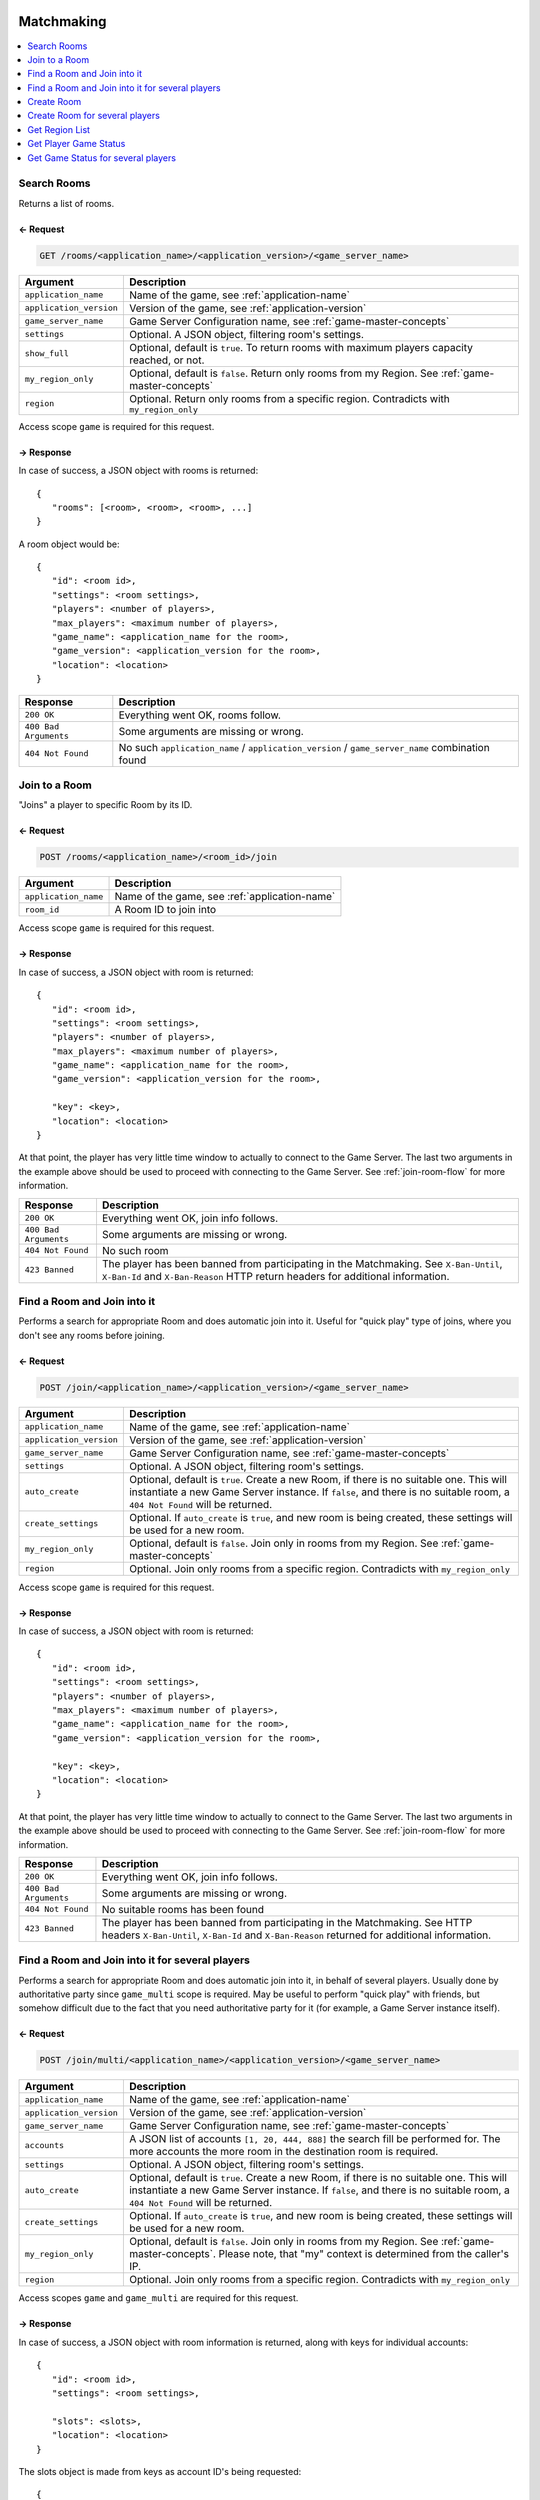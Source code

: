 
.. title:: REST API

Matchmaking
===========

.. contents::
   :local:
   :depth: 1

Search Rooms
------------

Returns a list of rooms.

← Request
~~~~~~~~~

.. code-block:: bash

    GET /rooms/<application_name>/<application_version>/<game_server_name>

.. list-table::
   :header-rows: 1

   * - Argument
     - Description
   * - ``application_name``
     - Name of the game, see :ref:`application-name`
   * - ``application_version``
     - Version of the game, see :ref:`application-version`
   * - ``game_server_name``
     - Game Server Configuration name, see :ref:`game-master-concepts`
   * - ``settings``
     - Optional. A JSON object, filtering room's settings.
   * - ``show_full``
     - Optional, default is ``true``. To return rooms with maximum players capacity reached, or not.
   * - ``my_region_only``
     - Optional, default is ``false``. Return only rooms from my Region. See :ref:`game-master-concepts`
   * - ``region``
     - Optional. Return only rooms from a specific region. Contradicts with ``my_region_only``

Access scope ``game`` is required for this request.

→ Response
~~~~~~~~~~

In case of success, a JSON object with rooms is returned:

::

    {
       "rooms": [<room>, <room>, <room>, ...]
    }

A room object would be::

   {
      "id": <room id>,
      "settings": <room settings>,
      "players": <number of players>,
      "max_players": <maximum number of players>,
      "game_name": <application_name for the room>,
      "game_version": <application_version for the room>,
      "location": <location>
   }

.. list-table::
   :header-rows: 1

   * - Response
     - Description
   * - ``200 OK``
     - Everything went OK, rooms follow.
   * - ``400 Bad Arguments``
     - Some arguments are missing or wrong.
   * - ``404 Not Found``
     - No such ``application_name`` / ``application_version`` / ``game_server_name`` combination found


Join to a Room
--------------

"Joins" a player to specific Room by its ID.


← Request
~~~~~~~~~

.. code-block:: bash

    POST /rooms/<application_name>/<room_id>/join

.. list-table::
   :header-rows: 1

   * - Argument
     - Description
   * - ``application_name``
     - Name of the game, see :ref:`application-name`
   * - ``room_id``
     - A Room ID to join into

Access scope ``game`` is required for this request.

→ Response
~~~~~~~~~~

In case of success, a JSON object with room is returned:

::

   {
      "id": <room id>,
      "settings": <room settings>,
      "players": <number of players>,
      "max_players": <maximum number of players>,
      "game_name": <application_name for the room>,
      "game_version": <application_version for the room>,

      "key": <key>,
      "location": <location>
   }

At that point, the player has very little time window to actually to connect to the Game Server. The last two arguments
in the example above should be used to proceed with connecting to the Game Server.
See :ref:`join-room-flow` for more information.

.. list-table::
   :header-rows: 1

   * - Response
     - Description
   * - ``200 OK``
     - Everything went OK, join info follows.
   * - ``400 Bad Arguments``
     - Some arguments are missing or wrong.
   * - ``404 Not Found``
     - No such room
   * - ``423 Banned``
     - The player has been banned from participating in the Matchmaking.
       See ``X-Ban-Until``, ``X-Ban-Id`` and ``X-Ban-Reason`` HTTP return headers for additional information.


Find a Room and Join into it
----------------------------

Performs a search for appropriate Room and does automatic join into it. Useful for "quick play" type of joins, where
you don't see any rooms before joining.

← Request
~~~~~~~~~

.. code-block:: bash

    POST /join/<application_name>/<application_version>/<game_server_name>

.. list-table::
   :header-rows: 1

   * - Argument
     - Description
   * - ``application_name``
     - Name of the game, see :ref:`application-name`
   * - ``application_version``
     - Version of the game, see :ref:`application-version`
   * - ``game_server_name``
     - Game Server Configuration name, see :ref:`game-master-concepts`
   * - ``settings``
     - Optional. A JSON object, filtering room's settings.
   * - ``auto_create``
     - Optional, default is ``true``. Create a new Room, if there is no suitable one. This will instantiate a new
       Game Server instance. If ``false``, and there is no suitable room, a ``404 Not Found`` will be returned.
   * - ``create_settings``
     - Optional. If ``auto_create`` is ``true``, and new room is being created, these settings will be used for a new
       room.
   * - ``my_region_only``
     - Optional, default is ``false``. Join only in rooms from my Region. See :ref:`game-master-concepts`
   * - ``region``
     - Optional. Join only rooms from a specific region. Contradicts with ``my_region_only``

Access scope ``game`` is required for this request.

→ Response
~~~~~~~~~~

In case of success, a JSON object with room is returned:

::

   {
      "id": <room id>,
      "settings": <room settings>,
      "players": <number of players>,
      "max_players": <maximum number of players>,
      "game_name": <application_name for the room>,
      "game_version": <application_version for the room>,

      "key": <key>,
      "location": <location>
   }

At that point, the player has very little time window to actually to connect to the Game Server. The last two arguments
in the example above should be used to proceed with connecting to the Game Server.
See :ref:`join-room-flow` for more information.

.. list-table::
   :header-rows: 1

   * - Response
     - Description
   * - ``200 OK``
     - Everything went OK, join info follows.
   * - ``400 Bad Arguments``
     - Some arguments are missing or wrong.
   * - ``404 Not Found``
     - No suitable rooms has been found
   * - ``423 Banned``
     - The player has been banned from participating in the Matchmaking.
       See HTTP headers ``X-Ban-Until``, ``X-Ban-Id`` and ``X-Ban-Reason`` returned for additional information.


Find a Room and Join into it for several players
------------------------------------------------

Performs a search for appropriate Room and does automatic join into it, in behalf of several players. Usually done by
authoritative party since ``game_multi`` scope is required. May be useful to perform "quick play" with friends, but
somehow difficult due to the fact that you need authoritative party for it (for example, a Game Server instance itself).

← Request
~~~~~~~~~

.. code-block:: bash

    POST /join/multi/<application_name>/<application_version>/<game_server_name>

.. list-table::
   :header-rows: 1

   * - Argument
     - Description
   * - ``application_name``
     - Name of the game, see :ref:`application-name`
   * - ``application_version``
     - Version of the game, see :ref:`application-version`
   * - ``game_server_name``
     - Game Server Configuration name, see :ref:`game-master-concepts`
   * - ``accounts``
     - A JSON list of accounts ``[1, 20, 444, 888]`` the search fill be performed for. The more accounts the
       more room in the destination room is required.
   * - ``settings``
     - Optional. A JSON object, filtering room's settings.
   * - ``auto_create``
     - Optional, default is ``true``. Create a new Room, if there is no suitable one. This will instantiate a new
       Game Server instance. If ``false``, and there is no suitable room, a ``404 Not Found`` will be returned.
   * - ``create_settings``
     - Optional. If ``auto_create`` is ``true``, and new room is being created, these settings will be used for a new
       room.
   * - ``my_region_only``
     - Optional, default is ``false``. Join only in rooms from my Region. See :ref:`game-master-concepts`.
       Please note, that "my" context is determined from the caller's IP.
   * - ``region``
     - Optional. Join only rooms from a specific region. Contradicts with ``my_region_only``

Access scopes ``game`` and ``game_multi`` are required for this request.

→ Response
~~~~~~~~~~

In case of success, a JSON object with room information is returned, along with keys for individual accounts:

::

   {
      "id": <room id>,
      "settings": <room settings>,

      "slots": <slots>,
      "location": <location>
   }

The slots object is made from keys as account ID's being requested::

   {
      <account-id>: {
         "slot": <slot-id>,
         "key": <key for account>
      },

      1: { "slot": <slot-id>, "key": <a key for account 1> },
      20: { ... },
      444: { ... },
      888: { ... }
   }

The entity that has requested the join needs to pass the information to the appropriate members for them to to proceed
with connecting to the Game Server. See :ref:`join-room-flow` for more information.

.. list-table::
   :header-rows: 1

   * - Response
     - Description
   * - ``200 OK``
     - Everything went OK, join info follows.
   * - ``400 Bad Arguments``
     - Some arguments are missing or wrong.
   * - ``404 Not Found``
     - No suitable rooms has been found


Create Room
-----------

Spawns a new Room (and new Game Server instance) and does automatic join into it.
Useful for cases when existing rooms should be ignored and there should be always a new one.

← Request
~~~~~~~~~

.. code-block:: bash

    POST /create/<application_name>/<application_version>/<game_server_name>

.. list-table::
   :header-rows: 1

   * - Argument
     - Description
   * - ``application_name``
     - Name of the game, see :ref:`application-name`
   * - ``application_version``
     - Version of the game, see :ref:`application-version`
   * - ``game_server_name``
     - Game Server Configuration name, see :ref:`game-master-concepts`
   * - ``settings``
     - These settings will be used for a new room.

.. warning::
   Creating new Room does not allow to pick a region, as it always automatically chosen by caller's geo location.

.. note::
   The caller gets automatically "joined" into the Room, meaning there is no way to create an empty room.

Access scope ``game`` is required for this request.

→ Response
~~~~~~~~~~

In case of success, a JSON object with a new room info is returned:

::

   {
      "id": <room id>,
      "settings": <room settings>,
      "players": <number of players>,
      "max_players": <maximum number of players>,
      "game_name": <application_name for the room>,
      "game_version": <application_version for the room>,

      "key": <key>,
      "location": <location>
   }

At that point, the player has very little time window to actually to connect to the Game Server. The last two arguments
in the example above should be used to proceed with connecting to the Game Server.
See :ref:`join-room-flow` for more information.

.. list-table::
   :header-rows: 1

   * - Response
     - Description
   * - ``200 OK``
     - Everything went OK, join info follows.
   * - ``400 Bad Arguments``
     - Some arguments are missing or wrong.
   * - ``404 Not Found``
     - No suitable rooms has been found
   * - ``423 Banned``
     - The player has been banned from participating in the Matchmaking.
       See HTTP headers ``X-Ban-Until``, ``X-Ban-Id`` and ``X-Ban-Reason`` returned for additional information.

Create Room for several players
-------------------------------

Spawns a new Room (and new Game Server instance) and does automatic join for several players into it.
Useful for cases when a player's list is known beforehand. Usually done by authoritative party since
``game_multi`` scope is required.

← Request
~~~~~~~~~

.. code-block:: bash

    POST /create/multi/<application_name>/<application_version>/<game_server_name>

.. list-table::
   :header-rows: 1

   * - Argument
     - Description
   * - ``application_name``
     - Name of the game, see :ref:`application-name`
   * - ``application_version``
     - Version of the game, see :ref:`application-version`
   * - ``game_server_name``
     - Game Server Configuration name, see :ref:`game-master-concepts`
   * - ``accounts``
     - A JSON list of accounts ``[1, 20, 444, 888]`` the creation fill be performed for.
   * - ``settings``
     - These settings will be used for a new room.

.. warning::
   Creating new Room does not allow to pick a region, as it always automatically chosen by caller's geo location.

.. note::
   The caller gets automatically "joined" into the Room, meaning there is no way to create an empty room.

Access scopes ``game`` and ``game_multi`` are required for this request.

→ Response
~~~~~~~~~~

In case of success, a JSON object with room information is returned, along with keys for individual accounts:

::

   {
      "id": <room id>,
      "settings": <room settings>,

      "slots": <slots>,
      "location": <location>
   }

The slots object is made from keys as account ID's being requested::

   {
      <account-id>: {
         "slot": <slot-id>,
         "key": <key for account>
      },

      1: { "slot": <slot-id>, "key": <a key for account 1> },
      20: { ... },
      444: { ... },
      888: { ... }
   }

The entity that has requested the creation of the Room needs to pass the information to the appropriate members
for them to to proceed with connecting to the Game Server. See :ref:`join-room-flow` for more information.

.. list-table::
   :header-rows: 1

   * - Response
     - Description
   * - ``200 OK``
     - Everything went OK, join info follows.
   * - ``400 Bad Arguments``
     - Some arguments are missing or wrong.
   * - ``404 Not Found``
     - No such Game Server Configuration found


Get Region List
---------------

Returns a current list of regions. Useful as way for the Player to pick the region to look into.

← Request
~~~~~~~~~

.. code-block:: bash

    GET /regions

Access scope ``game`` is required for this request.

→ Response
~~~~~~~~~~

In case of success, a JSON object with regions is returned:

::

   {
      "regions": {
         "<region-id>": <region>,
         "<region-id>": <region>,
         "<region-id>": <region>,
         "<region-id>": <region>
      },
      "my_region": "<region-id>"
   }

``my_region`` is an automatically detected region of the caller.

A region object would be::

   {
      "settings": <custom settings>,
      "location": {
         "x": <Longitude location>,
         "y": <Latitude geo location>
      }
   }

``settings`` are custom JSON object defined in :ref:`admin-tool` and can be used to display additional
information (like title, icon, etc). ``location`` can be used to display that region on a map.

Get Player Game Status
----------------------

Returns Player's "playing" information. If a Player is playing, a record with information would be returned.
Useful to display Player's status, like "playing", "offline", etc.


← Request
~~~~~~~~~

.. code-block:: bash

    GET /player/<account_id>

.. list-table::
   :header-rows: 1

   * - Argument
     - Description
   * - ``account_id``
     - Account ID of the Player in question

Access scope ``game`` is required for this request.

→ Response
~~~~~~~~~~

In case of success, a JSON object with associated records is returned::

   {
      "records": [<record>, <record>]
   }

It is possible for a fraction of a time, for a Player, to have multiple records (for example, player is joining into
some game while being in "lobby" server).

Each of the records would be::

   {
      "id": <room id>,
      "settings": <room settings>,
      "players": <number of players>,
      "max_players": <maximum number of players>,
      "game_name": <application_name for the room>,
      "game_version": <application_version for the room>
   }

Empty ``records`` yield means the Player in question is not playing anywhere.

Get Game Status for several players
-----------------------------------

Returns "playing" information for several players. If Players are playing, a record with information would be returned.
Useful to display Player's status in batch, when you know ID's of each of them, for example, from a leaderboard.

← Request
~~~~~~~~~

.. code-block:: bash

    GET /players

.. list-table::
   :header-rows: 1

   * - Argument
     - Description
   * - ``accounts``
     - a JSON list of Account ID's ``[1, 2, 444, 888]`` of the Player's in question

Access scope ``game`` is required for this request.

→ Response
~~~~~~~~~~

In case of success, a JSON object with associated records for each player is returned::

   {
      "records": {
         "1": [<record>, <record>],
         "2": [<record>],
         "444": [],
         "888": [<record>]
      }
   }

It is possible for a fraction of a time, for a Player, to have multiple records (for example, player is joining into
some game while being in "lobby" server).

Each of the records would be::

   {
      "id": <room id>,
      "settings": <room settings>,
      "players": <number of players>,
      "max_players": <maximum number of players>,
      "game_name": <application_name for the room>,
      "game_version": <application_version for the room>
   }

Empty ``records`` yield means the Player in question is not playing anywhere.

Banning System
==============

.. contents::
   :local:
   :depth: 1

Issue a ban
-----------

Bans a certain account from participating in Matchmaking (joining servers, etc).

.. note:: Once issued, the player would not be able to join a server with certain account.
    Upon first attempt of player’s join, player’s IP address would be also associated with that ban,
    so joining servers would not be possible from that IP from now on, regardless of the account in question.

← Request
~~~~~~~~~

.. code-block:: bash

    POST /ban/issue

.. list-table::
   :header-rows: 1

   * - Argument
     - Description
   * - ``account``
     - Player’s account in question
   * - ``reason``
     - Human-readable description of the ban
   * - ``expires``
     - When the ban expires, a date in ``%Y-%m-%d %H:%M:%S`` format.

Access scope ``game_ban`` is required for this request.

→ Response
~~~~~~~~~~

In case of success, a JSON object with ban id is returned:

::

    {
       "id": <ban id>
    }

.. list-table::
   :header-rows: 1

   * - Response
     - Description
   * - ``200 OK``
     - Everything went OK, ban information follows.
   * - ``400 Bad Arguments``
     - Some arguments are missing or wrong.
   * - ``406 Not Acceptable``
     - This user have already been banned

Get ban information
-------------------

Returns existing ban’s information by its ID.

← Request
~~~~~~~~~

.. code-block:: bash

    GET /ban/<ban-id>

.. list-table::
   :header-rows: 1

   * - Argument
     - Description
   * - ``ban-id``
     - Ban ID in question

Access scope ``game_ban`` is required for this request.

→ Response
~~~~~~~~~~

In case of success, a JSON object with ban information is returned:

.. code:: json

    {
        "id": "<ban-id>",
        "reason": "<ban-reason>",
        "expires": "<ban-expire-date>",
        "account": "<account-id>",
        "ip": "<account's-ip>"
    }

.. list-table::
   :header-rows: 1

   * - Response
     - Description
   * - ``200 OK``
     - Everything went OK, ban information follows.
   * - ``404 Not Found``
     - Not such ban.
   * - ``400 Bad Arguments``
     - Some arguments are missing or wrong.

Updated ban information
-----------------------

Updates existing ban by its ID.

← Request
~~~~~~~~~

.. code-block:: bash

    POST /ban/<ban-id>

.. list-table::
   :header-rows: 1

   * - Argument
     - Description
   * - ``ban-id``
     - Ban ID in question
   * - ``reason``
     - Human-readable description of the ban
   * - ``expires``
     - When the ban expires, a date in ``%Y-%m-%d %H:%M:%S`` format.

Access scope ``game_ban`` is required for this request.

→ Response
~~~~~~~~~~

In case of success, nothing is returned.

.. list-table::
   :header-rows: 1

   * - Response
     - Description
   * - ``200 OK``
     - Everything went OK, ban has been updated.
   * - ``400 Bad Arguments``
     - Some arguments are missing or wrong.

Invalidate a ban
----------------

Invalidates existing ban by its ID.

← Request
~~~~~~~~~

.. code-block:: bash

    DELETE /ban/<ban-id>

.. list-table::
   :header-rows: 1

   * - Argument
     - Description
   * - ``ban-id``
     - Ban ID in question

Access scope ``game_ban`` is required for this request.

→ Response
~~~~~~~~~~

In case of success, nothing is returned.

.. list-table::
   :header-rows: 1

   * - Response
     - Description
   * - ``200 OK``
     - Everything went OK, ban has been invalidated.
   * - ``400 Bad Arguments``
     - Some arguments are missing or wrong.

Parties
=======

.. contents::
   :local:
   :depth: 1

Create Party
------------

Creates a fresh new :ref:`party` and returns its information. Please note this request does not open :ref:`party-session`.

← Request
~~~~~~~~~

.. code-block:: bash

    POST /party/create/<application_name>/<application_version>/<game_server_name>

.. list-table::
   :header-rows: 1

   * - Argument
     - Description
   * - ``application_name``
     - Name of the game, see :ref:`application-name`
   * - ``application_version``
     - Version of the game, see :ref:`application-version`
   * - ``game_server_name``
     - Game Server Configuration name, see :ref:`game-master-concepts`
   * - ``party_settings``
     - See :ref:`party-properties`
   * - ``room_settings``
     - See :ref:`party-properties`
   * - ``max_members``
     - See :ref:`party-properties`
   * - ``region``
     - See :ref:`party-properties`
   * - ``auto_start``
     - See :ref:`party-properties`
   * - ``auto_close``
     - See :ref:`party-properties`
   * - ``close_callback``
     - See :ref:`party-properties`

Access scope ``party_create`` is required for this request.

→ Response
~~~~~~~~~~

In case of success, a JSON object with party information is returned:

::

    {
       "party": {
          "id": "<party-id>",
          "num_members": <number-of-members>,
          "max_memvers": <meximum-numver-of-members>,
          "settings": { ... }
       }
    }

.. list-table::
   :header-rows: 1

   * - Response
     - Description
   * - ``200 OK``
     - Everything went OK, room information follows.
   * - ``400 Bad Arguments``
     - Some arguments are missing or wrong.

Get Party Information
---------------------

Returns :ref:`party` information.

← Request
~~~~~~~~~

.. code-block:: bash

    GET /party/<party-id>

.. list-table::
   :header-rows: 1

   * - Argument
     - Description
   * - ``party-id``
     - Id of the party in question


Access scope ``party`` is required for this request.

→ Response
~~~~~~~~~~

In case of success, a JSON object with party information is returned:

::

    {
       "party": {
          "id": "<party-id>",
          "num_members": <number-of-members>,
          "max_memvers": <meximum-numver-of-members>,
          "settings": { ... }
       }
    }

.. list-table::
   :header-rows: 1

   * - Response
     - Description
   * - ``200 OK``
     - Everything went OK, room information follows.
   * - ``400 Bad Arguments``
     - Some arguments are missing or wrong.

Close Party
-----------

Closes an existing :ref:`party`.
The called does not have to be the creator of the party, but scope ``party_close`` is required.

← Request
~~~~~~~~~

.. code-block:: bash

    DELETE /party/<party-id>

.. list-table::
   :header-rows: 1

   * - Argument
     - Description
   * - ``party-id``
     - Id of the party in question

Access scope ``party_close`` is required for this request.

→ Response
~~~~~~~~~~

If the party had ``close_callback`` defined, a result of execution of such callback will be returned. Otherwise, and empty ``{}`` is returned.

.. list-table::
   :header-rows: 1

   * - Response
     - Description
   * - ``200 OK``
     - Everything went OK, room information follows.
   * - ``400 Bad Arguments``
     - Some arguments are missing or wrong.

.. _create-party-and-open-session:

Create Party And Open Session
------------------------------

Creates a fresh new party and opens a :ref:`party-session` on it.

Web Socket Request
~~~~~~~~~~~~~~~~~~

.. note:: This request is a Web Socket request, meaning that ``HTTP`` session will be upgraded to a Web Socket session.

.. code-block:: bash

    WEB SOCKET /party/create/<application_name>/<application_version>/<game_server_name>/session

.. list-table::`
   :header-rows: 1

   * - Argument
     - Description
   * - ``application_name``
     - Name of the game, see :ref:`application-version`
   * - ``application_version``
     - Version of the game, see :ref:`application-version`
   * - ``game_server_name``
     - Game Server Configuration name, see :ref:`game-master-concepts`

Additional query artuments:

.. list-table::
   :header-rows: 1

   * - Query Argument
     - Description
   * - ``party_settings``
     - See :ref:`party-properties`
   * - ``room_settings``
     - See :ref:`party-properties`
   * - ``max_members``
     - See :ref:`party-properties`
   * - ``region``
     - See :ref:`party-properties`
   * - ``auto_start``
     - See :ref:`party-properties`
   * - ``auto_close``
     - See :ref:`party-properties`
   * - ``close_callback``
     - See :ref:`party-properties`
   * - ``auto_join``
     - If ``true`` (default), the current memmber will be joined to a new session automatically.
   * - ``member_profile``
     - If ``auto_join`` is ``true``, this would be used to define member’s profile. See Member Properties

Access scope ``party_create`` is required for this request.

Connect To Existing Party
--------------------------

Connects to existing :ref:`party` and opens a :ref:`party-session` on it.

Web Socket Request
~~~~~~~~~~~~~~~~~~

.. note:: This request is a Web Socket request, meaning that ``HTTP`` session will be upgraded to a Web Socket session.

.. code-block:: bash

    WEB SOCKET /party/<party_id>/session

.. list-table::
   :header-rows: 1

   * - Argument
     - Description
   * - ``party_id``
     - Id of the party in question

Additional query artuments:

.. list-table::
   :header-rows: 1

   * - Query Argument
     - Description
   * - ``auto_join``
     - If ``true`` (default), the current memmber will be joined to a new session automatically.
   * - ``member_profile``
     - If ``auto_join`` is ``true``, this would be used to define member’s profile. See Member Properties
   * - ``check_members``
     - If ``auto_join`` is ``true``, this Profile Object may be used to theck ALL of the members for certain condition, or the automatic join will fail.

Access scope ``party`` is required for this request.

Find A Party And Open Session
------------------------------

Find a :ref:`party` (possibly creates a new one) and opens a :ref:`party-session` on it.

Web Socket Request
~~~~~~~~~~~~~~~~~~

.. note:: This request is a Web Socket request, meaning that ``HTTP`` session will be upgraded to a Web Socket session.

.. code-block:: bash

    WEB SOCKET /parties/<application_name>/<application_version>/<game_server_name>/session

.. list-table::
   :header-rows: 1

   * - Argument
     - Description
   * - ``application_name``
     - Name of the game, see :ref:`application-name`
   * - ``application_version``
     - Version of the game, see :ref:`application-version`
   * - ``game_server_name``
     - Game Server Configuration name, see :ref:`game-master-concepts`

Additional query arguments:

.. list-table::
   :header-rows: 1

   * - Query Argument
     - Description
   * - ``party_filter``
     - A filter to search the parties for. This argument is required.
   * - ``auto_create``
     - To automatically create a new party if there’s no party that satisfies ``party_filter``. Please note that if ``auto_create`` is ``true``, access scope ``party_create`` is required.
   * - ``member_profile``
     - Member’s profile. See :ref:`party-member-properties`

If ``auto_create`` is ``true``, these arguments are expected:

.. list-table::
   :header-rows: 1

   * - Query Argument
     - Description
   * - ``create_party_settings``
     - ``party_settings`` in :ref:`party-properties`
   * - ``create_room_settings``
     - ``room_settings`` in :ref:`party-properties`
   * - ``create_room_filters``
     - ``room_filters`` in :ref:`party-properties`
   * - ``max_members``
     - See :ref:`party-properties`
   * - ``region``
     - See :ref:`party-properties`
   * - ``create_auto_start``
     - ``auto_start`` in :ref:`party-properties`
   * - ``create_auto_close``
     - ``auto_close`` in :ref:`party-properties`
   * - ``create_close_callback``
     - ``close_callback`` in :ref:`party-properties`

The ``auto_join`` cannot be defined in this argumend as it will always do automatically join.

Access scope ``party`` is required for this request.
